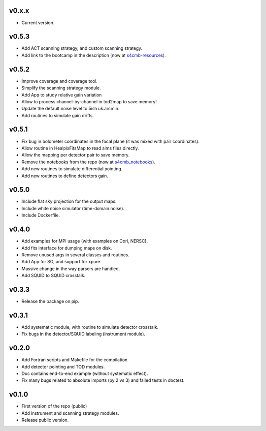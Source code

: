 v0.x.x
=============
* Current version.

v0.5.3
=============
* Add ACT scanning strategy, and custom scanning strategy.
* Add link to the bootcamp in the description (now at `s4cmb-resources <https://github.com/JulienPeloton/s4cmb-resources>`_).

v0.5.2
=============
* Improve coverage and coverage tool.
* Simplify the scanning strategy module.
* Add App to study relative gain variation
* Allow to process channel-by-channel in tod2map to save memory!
* Update the default noise level to 5ish uk.arcmin.
* Add routines to simulate gain drifts.

v0.5.1
=============
* Fix bug in bolometer coordinates in the focal plane (it was mixed with pair coordinates).
* Allow routine in HealpixFitsMap to read alms files directly.
* Allow the mapping per detector pair to save memory.
* Remove the notebooks from the repo (now at `s4cmb_notebooks <https://github.com/JulienPeloton/s4cmb_notebooks>`_).
* Add new routines to simulate differential pointing.
* Add new routines to define detectors gain.

v0.5.0
=============
* Include flat sky projection for the output maps.
* Include white noise simulator (time-domain noise).
* Include Dockerfile.

v0.4.0
=============
* Add examples for MPI usage (with examples on Cori, NERSC).
* Add fits interface for dumping maps on disk.
* Remove unused args in several classes and routines.
* Add App for SO, and support for xpure.
* Massive change in the way parsers are handled.
* Add SQUID to SQUID crosstalk.

v0.3.3
=============
* Release the package on pip.

v0.3.1
=============
* Add systematic module, with routine to simulate detector crosstalk.
* Fix bugs in the detector/SQUID labeling (instrument module).

v0.2.0
=============
* Add Fortran scripts and Makefile for the compilation.
* Add detector pointing and TOD modules.
* Doc contains end-to-end example (without systematic effect).
* Fix many bugs related to absolute imports (py 2 vs 3) and failed tests in doctest.

v0.1.0
=============
* First version of the repo (public)
* Add instrument and scanning strategy modules.
* Release public version.

